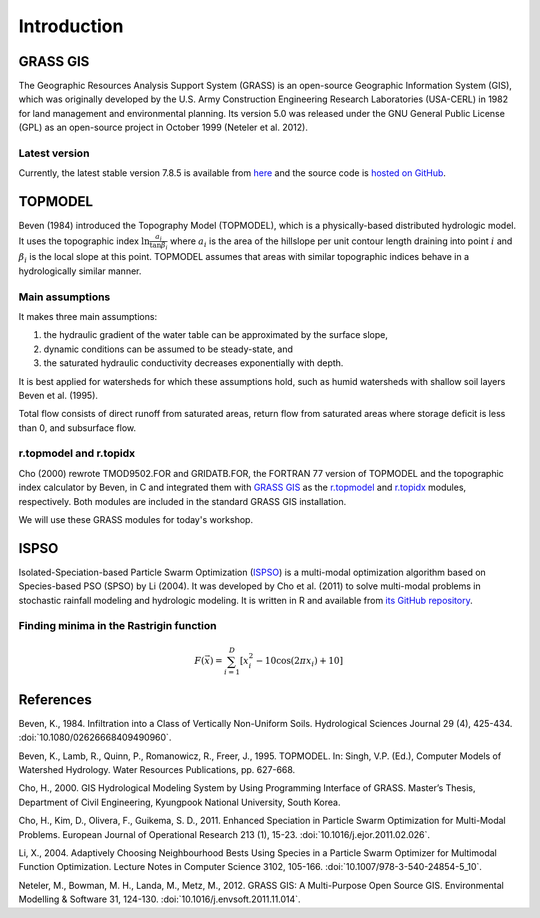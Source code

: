 Introduction
============

GRASS GIS
---------

The Geographic Resources Analysis Support System (GRASS) is an open-source Geographic Information System (GIS), which was originally developed by the U.S. Army Construction Engineering Research Laboratories (USA-CERL) in 1982 for land management and environmental planning.
Its version 5.0 was released under the GNU General Public License (GPL) as an open-source project in October 1999 (Neteler et al. 2012).

Latest version
~~~~~~~~~~~~~~

Currently, the latest stable version 7.8.5 is available from `here <https://grass.osgeo.org/download/>`_ and the source code is `hosted on GitHub <https://github.com/OSGeo/grass>`_.

TOPMODEL
--------

Beven (1984) introduced the Topography Model (TOPMODEL), which is a physically-based distributed hydrologic model.
It uses the topographic index :math:`\ln{\frac{a_i}{\tan\beta_i}}` where :math:`a_i` is the area of the hillslope per unit contour length draining into point :math:`i` and :math:`\beta_i` is the local slope at this point.
TOPMODEL assumes that areas with similar topographic indices behave in a hydrologically similar manner.

Main assumptions
~~~~~~~~~~~~~~~~

It makes three main assumptions:

#. the hydraulic gradient of the water table can be approximated by the surface slope,
#. dynamic conditions can be assumed to be steady-state, and
#. the saturated hydraulic conductivity decreases exponentially with depth.

It is best applied for watersheds for which these assumptions hold, such as humid watersheds with shallow soil layers Beven et al. (1995).

Total flow consists of direct runoff from saturated areas, return flow from saturated areas where storage deficit is less than 0, and subsurface flow.

r.topmodel and r.topidx
~~~~~~~~~~~~~~~~~~~~~~~

Cho (2000) rewrote TMOD9502.FOR and GRIDATB.FOR, the FORTRAN 77 version of TOPMODEL and the topographic index calculator by Beven, in C and integrated them with `GRASS GIS <https://grass.osgeo.org/>`_ as the `r.topmodel <https://grass.osgeo.org/grass80/manuals/r.topmodel.html>`_ and `r.topidx <https://grass.osgeo.org/grass80/manuals/r.topidx.html>`_ modules, respectively.
Both modules are included in the standard GRASS GIS installation.

We will use these GRASS modules for today's workshop.

ISPSO
-----

Isolated-Speciation-based Particle Swarm Optimization (`ISPSO <https://idea.isnew.info/ispso.html>`_) is a multi-modal optimization algorithm based on Species-based PSO (SPSO) by Li (2004).
It was developed by Cho et al. (2011) to solve multi-modal problems in stochastic rainfall modeling and hydrologic modeling.
It is written in R and available from `its GitHub repository <https://github.com/HuidaeCho/ispso>`_.

Finding minima in the Rastrigin function
~~~~~~~~~~~~~~~~~~~~~~~~~~~~~~~~~~~~~~~~

.. math::
   F(\vec{x})=\sum_{i=1}^D\left[x_i^2-10\cos(2\pi x_i)+10\right]

.. image:: rastrigin.gif
   :align: center

References
----------

Beven, K., 1984. Infiltration into a Class of Vertically Non-Uniform Soils. Hydrological Sciences Journal 29 (4), 425-434. :doi:`10.1080/02626668409490960`.

Beven, K., Lamb, R., Quinn, P., Romanowicz, R., Freer, J., 1995. TOPMODEL. In: Singh, V.P. (Ed.), Computer Models of Watershed Hydrology. Water Resources Publications, pp. 627-668.

Cho, H., 2000. GIS Hydrological Modeling System by Using Programming Interface of GRASS. Master’s Thesis, Department of Civil Engineering, Kyungpook National University, South Korea.

Cho, H., Kim, D., Olivera, F., Guikema, S. D., 2011. Enhanced Speciation in Particle Swarm Optimization for Multi-Modal Problems. European Journal of Operational Research 213 (1), 15-23. :doi:`10.1016/j.ejor.2011.02.026`.

Li, X., 2004. Adaptively Choosing Neighbourhood Bests Using Species in a Particle Swarm Optimizer for Multimodal Function Optimization. Lecture Notes in Computer Science 3102, 105-166. :doi:`10.1007/978-3-540-24854-5_10`.

Neteler, M., Bowman, M. H., Landa, M., Metz, M., 2012. GRASS GIS: A Multi-Purpose Open Source GIS. Environmental Modelling & Software 31, 124-130. :doi:`10.1016/j.envsoft.2011.11.014`.
